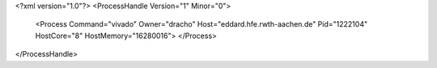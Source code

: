 <?xml version="1.0"?>
<ProcessHandle Version="1" Minor="0">
    <Process Command="vivado" Owner="dracho" Host="eddard.hfe.rwth-aachen.de" Pid="1222104" HostCore="8" HostMemory="16280016">
    </Process>
</ProcessHandle>
